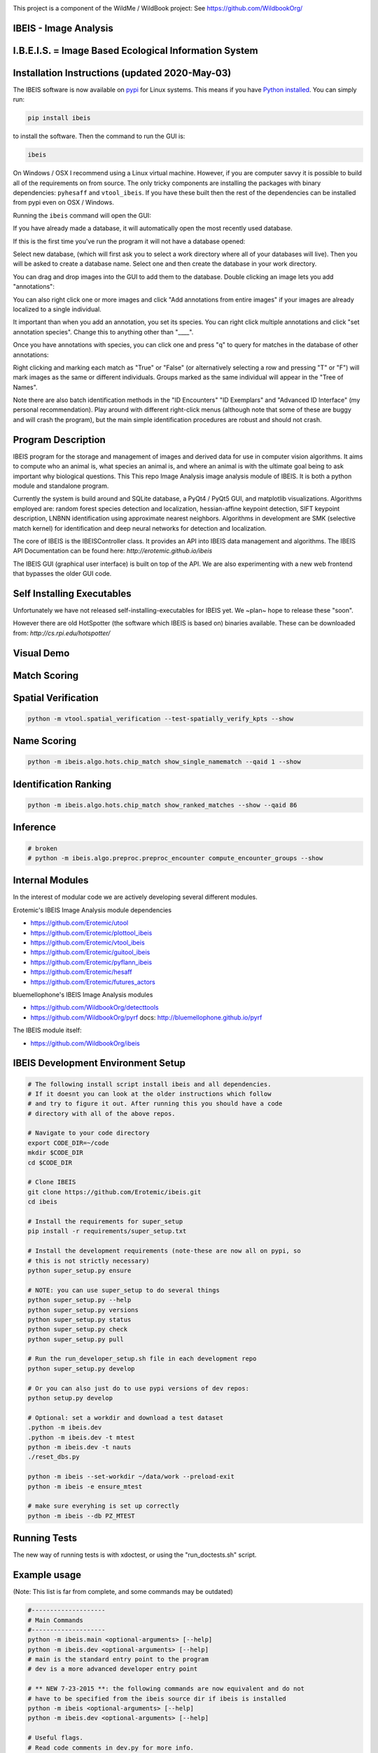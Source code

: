 |ReadTheDocs| |Pypi| |Downloads| |Codecov| |CircleCI| |Travis| |Appveyor| 

.. image:: https://i.imgur.com/L0k84xQ.png

This project is a component of the WildMe / WildBook project: See https://github.com/WildbookOrg/


IBEIS - Image Analysis 
----------------------

I.B.E.I.S. = Image Based Ecological Information System
------------------------------------------------------

.. image:: http://i.imgur.com/TNCiEBe.png
    :alt: "(Note: the rhino and wildebeest mathces may be dubious. Other species do work well though")


Installation Instructions (updated 2020-May-03)
-----------------------------------------------

The IBEIS software is now available on `pypi
<https://pypi.org/project/ibeis/>`_ for Linux systems. This means if you have
`Python installed
<https://xdoctest.readthedocs.io/en/latest/installing_python.html>`_. You can
simply run:


.. code:: bash

    pip install ibeis

to install the software. Then the command to run the GUI is:


.. code:: bash

    ibeis

On Windows / OSX I recommend using a Linux virtual machine. However, if you are
computer savvy it is possible to build all of the requirements on from source.
The only tricky components are installing the packages with binary
dependencies: ``pyhesaff`` and ``vtool_ibeis``. If you have these built then
the rest of the dependencies can be installed from pypi even on OSX / Windows.


Running the ``ibeis`` command will open the GUI:


If you have already made a database, it will automatically open the most recently used database.

.. image:: https://i.imgur.com/xXF7w8P.png

If this is the first time you've run the program it will not have a database opened:

.. image:: https://i.imgur.com/Ey9Urcv.png

Select new database, (which will first ask you to select a work directory where all of your databases will live).
Then you will be asked to create a database name. Select one and then create the database in your work directory.


You can drag and drop images into the GUI to add them to the database.  Double
clicking an image lets you add "annotations":


.. image:: https://i.imgur.com/t0LQZot.png

You can also right click one or more images and click "Add annotations from
entire images" if your images are already localized to a single individual.

It important than when you add an annotation, you set its species. You can
right click multiple annotations and click "set annotation species". Change
this to anything other than "____".

Once you have annotations with species, you can click one and press "q" to
query for matches in the database of other annotations:


.. image:: https://i.imgur.com/B0ilafa.png

Right clicking and marking each match as "True" or "False" (or alternatively
selecting a row and pressing "T" or "F") will mark images as the same or
different individuals. Groups marked as the same individual will appear in the
"Tree of Names".

Note there are also batch identification methods in the "ID Encounters" "ID
Exemplars" and "Advanced ID Interface" (my personal recommendation). Play
around with different right-click menus (although note that some of these are
buggy and will crash the program), but the main simple identification
procedures are robust and should not crash.


Program Description
-------------------

IBEIS program for the storage and management of images and derived data for
use in computer vision algorithms. It aims to compute who an animal is, what
species an animal is, and where an animal is with the ultimate goal being to
ask important why biological questions.  This This repo Image Analysis image
analysis module of IBEIS. It is both a python module and standalone program. 

Currently the system is build around and SQLite database, a PyQt4 / PyQt5 GUI,
and matplotlib visualizations. Algorithms employed are: random forest species
detection and localization, hessian-affine keypoint detection, SIFT keypoint
description, LNBNN identification using approximate nearest neighbors.
Algorithms in development are SMK (selective match kernel) for identification
and deep neural networks for detection and localization. 

The core of IBEIS is the IBEISController class. It provides an API into IBEIS
data management and algorithms. The IBEIS API Documentation can be found here:
`http://erotemic.github.io/ibeis`

The IBEIS GUI (graphical user interface) is built on top of the API. 
We are also experimenting with a new web frontend that bypasses the older GUI code.

Self Installing Executables
---------------------------

Unfortunately we have not released self-installing-executables for IBEIS yet. 
We ~plan~ hope to release these "soon". 

However there are old HotSpotter (the software which IBEIS is based on)
binaries available. These can be downloaded from: `http://cs.rpi.edu/hotspotter/`

Visual Demo
-----------


.. image:: http://i.imgur.com/QWrzf9O.png
   :width: 600
   :alt: Feature Extraction

.. image:: http://i.imgur.com/iMHKEDZ.png
   :width: 600
   :alt: Nearest Neighbors


Match Scoring 
-------------

.. image:: http://imgur.com/Hj43Xxy.png
   :width: 600
   :alt: Match Inspection

Spatial Verification
--------------------

.. image:: http://i.imgur.com/VCz0j9C.jpg
   :width: 600
   :alt: sver


.. code:: bash

    python -m vtool.spatial_verification --test-spatially_verify_kpts --show

Name Scoring
------------

.. image:: http://i.imgur.com/IDUnxu2.jpg
   :width: 600
   :alt: namematch


.. code:: bash

    python -m ibeis.algo.hots.chip_match show_single_namematch --qaid 1 --show

Identification Ranking 
----------------------

.. image:: http://i.imgur.com/BlajchI.jpg
   :width: 600
   :alt: rankedmatches


.. code:: bash

    python -m ibeis.algo.hots.chip_match show_ranked_matches --show --qaid 86

Inference
---------

.. image:: http://i.imgur.com/RYeeENl.jpg
   :width: 600
   :alt: encgraph


.. code:: bash

    # broken
    # python -m ibeis.algo.preproc.preproc_encounter compute_encounter_groups --show

Internal Modules
----------------

In the interest of modular code we are actively developing several different modules. 


Erotemic's IBEIS Image Analysis module dependencies 

* https://github.com/Erotemic/utool

* https://github.com/Erotemic/plottool_ibeis
* https://github.com/Erotemic/vtool_ibeis
* https://github.com/Erotemic/guitool_ibeis
* https://github.com/Erotemic/pyflann_ibeis

* https://github.com/Erotemic/hesaff
* https://github.com/Erotemic/futures_actors


bluemellophone's IBEIS Image Analysis modules

* https://github.com/WildbookOrg/detecttools
* https://github.com/WildbookOrg/pyrf
  docs: http://bluemellophone.github.io/pyrf


The IBEIS module itself: 

* https://github.com/WildbookOrg/ibeis

IBEIS Development Environment Setup 
------------------------------------

.. code:: bash

    # The following install script install ibeis and all dependencies. 
    # If it doesnt you can look at the older instructions which follow
    # and try to figure it out. After running this you should have a code
    # directory with all of the above repos. 

    # Navigate to your code directory
    export CODE_DIR=~/code
    mkdir $CODE_DIR
    cd $CODE_DIR

    # Clone IBEIS
    git clone https://github.com/Erotemic/ibeis.git
    cd ibeis

    # Install the requirements for super_setup
    pip install -r requirements/super_setup.txt

    # Install the development requirements (note-these are now all on pypi, so
    # this is not strictly necessary)
    python super_setup.py ensure

    # NOTE: you can use super_setup to do several things
    python super_setup.py --help
    python super_setup.py versions
    python super_setup.py status
    python super_setup.py check
    python super_setup.py pull

    # Run the run_developer_setup.sh file in each development repo
    python super_setup.py develop

    # Or you can also just do to use pypi versions of dev repos:
    python setup.py develop

    # Optional: set a workdir and download a test dataset
    .python -m ibeis.dev 
    .python -m ibeis.dev -t mtest 
    python -m ibeis.dev -t nauts 
    ./reset_dbs.py

    python -m ibeis --set-workdir ~/data/work --preload-exit
    python -m ibeis -e ensure_mtest

    # make sure everyhing is set up correctly
    python -m ibeis --db PZ_MTEST


Running Tests
-------------

The new way of running tests is with xdoctest, or using the "run_doctests.sh" script.


Example usage
--------------

(Note: This list is far from complete, and some commands may be outdated)

.. code:: bash

    #--------------------
    # Main Commands
    #--------------------
    python -m ibeis.main <optional-arguments> [--help]
    python -m ibeis.dev <optional-arguments> [--help]
    # main is the standard entry point to the program
    # dev is a more advanced developer entry point

    # ** NEW 7-23-2015 **: the following commands are now equivalent and do not
    # have to be specified from the ibeis source dir if ibeis is installed
    python -m ibeis <optional-arguments> [--help]
    python -m ibeis.dev <optional-arguments> [--help]

    # Useful flags.
    # Read code comments in dev.py for more info.
    # Careful some commands don't work. Most do.
    # --cmd          # shows ipython prompt with useful variables populated
    # -w, --wait     # waits (useful for showing plots)
    # --gui          # starts the gui as well (dev.py does not show gui by default, main does)
    # --web          # runs the program as a web server
    # --quiet        # turns off most prints
    # --verbose      # turns on verbosity
    # --very-verbose # turns on extra verbosity
    # --debug2       # runs extra checks
    # --debug-print  # shows where print statments occur
    # -t [test]


    #--------------------
    # PSA: Workdirs:
    #--------------------
    # IBEIS uses the idea of a work directory for databases.
    # Use --set-workdir <path> to set your own, or a gui will popup and ask you about it
    ./main.py --set-workdir /raid/work --preload-exit
    ./main.py --set-logdir /raid/logs/ibeis --preload-exit

    python -m ibeis.dev --set-workdir ~/data/work --preload-exit

    # use --db to specify a database in your WorkDir
    # --setdb makes that directory your default directory
    python -m ibeis.dev --db <dbname> --setdb

    # Or just use the absolute path
    python -m ibeis.dev --dbdir <full-dbpath>


    #--------------------
    # Examples:
    # Here are are some example commands
    #--------------------
    # Run the queries for each roi with groundtruth in the PZ_MTEST database
    # using the best known configuration of parameters
    python -m ibeis.dev --db PZ_MTEST --allgt -t best
    python -m ibeis.dev --db PZ_MTEST --allgt -t score


    # View work dir
    python -m ibeis.dev --vwd --prequit

    # List known databases
    python -m ibeis.dev -t list_dbs


    # Dump/Print contents of params.args as a dict
    python -m ibeis.dev --prequit --dump-argv

    # Dump Current SQL Schema to stdout 
    python -m ibeis.dev --dump-schema --postquit


    #------------------
    # Convert a hotspotter database to IBEIS
    #------------------

    # NEW: You can simply open a hotspotter database and it will be converted to IBEIS
    python -m ibeis convert_hsdb_to_ibeis --dbdir <path_to_hsdb>

    # This script will exlicitly conver the hsdb
    python -m ibeis convert_hsdb_to_ibeis --hsdir <path_to_hsdb> --dbdir <path_to_newdb>

    #---------
    # Ingest examples
    #---------
    # Ingest raw images
    python -m ibeis.dbio.ingest_database --db JAG_Kieryn

    #---------
    # Run Tests
    #---------
    ./run_tests.py

    #----------------
    # Test Commands
    #----------------
    # Set a default DB First
    python -m ibeis.dev --setdb --dbdir /path/to/your/DBDIR
    python -m ibeis.dev --setdb --db YOURDB
    python -m ibeis.dev --setdb --db PZ_MTEST
    python -m ibeis.dev --setdb --db PZ_FlankHack

    # List all available tests
    python -m ibeis.dev -t help
    # Minimal Database Statistics
    python -m ibeis.dev --allgt -t info
    # Richer Database statistics
    python -m ibeis.dev --allgt -t dbinfo
    # Print algorithm configurations
    python -m ibeis.dev -t printcfg
    # Print database tables
    python -m ibeis.dev -t tables
    # Print only the image table
    python -m ibeis.dev -t imgtbl
    # View data directory in explorer/finder/nautilus
    python -m ibeis.dev -t vdd

    # List all IBEIS databases
    python -m ibeis list_dbs
    # Delete cache
    python -m ibeis delete_cache --db testdb1


    # Show a single annotations
    python -m ibeis.viz.viz_chip show_chip --db PZ_MTEST --aid 1 --show
    # Show annotations 1, 3, 5, and 11
    python -m ibeis.viz.viz_chip show_many_chips --db PZ_MTEST --aids=1,3,5,11 --show


    # Database Stats for all our important datasets:
    python -m ibeis.dev --allgt -t dbinfo --db PZ_MTEST | grep -F "[dbinfo]"

    # Some mass editing of metadata
    python -m ibeis.dev --db PZ_FlankHack --edit-notes
    python -m ibeis.dev --db GZ_Siva --edit-notes
    python -m ibeis.dev --db GIR_Tanya --edit-notes
    python -m ibeis.dev --allgt -t dbinfo --db GZ_ALL --set-all-species zebra_grevys

    # Current Experiments:

    # Main experiments
    python -m ibeis --tf draw_annot_scoresep --db PZ_MTEST -a default -t best --show
    python -m ibeis.dev -e draw_rank_cdf --db PZ_MTEST --show -a timectrl
    # Show disagreement cases
    ibeis --tf draw_match_cases --db PZ_MTEST -a default:size=20 \
        -t default:K=[1,4] \
        --filt :disagree=True,index=0:4 --show

    # SMK TESTS
    python -m ibeis.dev -t smk2 --allgt --db PZ_MTEST --nocache-big --nocache-query --qindex 0:20
    python -m ibeis.dev -t smk2 --allgt --db PZ_MTEST --qindex 20:30 --va

    # Feature Tuning
    python -m ibeis.dev -t test_feats -w --show --db PZ_MTEST --allgt --qindex 1:2

    python -m ibeis.dev -t featparams -w --show --db PZ_MTEST --allgt
    python -m ibeis.dev -t featparams_big -w --show --db PZ_MTEST --allgt

    # NEW DATABASE TEST
    python -m ibeis.dev -t best --db seals2 --allgt

    # Testing Distinctivness Parameters
    python -m ibeis.algo.hots.distinctiveness_normalizer --test-get_distinctiveness --show --db GZ_ALL --aid 2
    python -m ibeis.algo.hots.distinctiveness_normalizer --test-get_distinctiveness --show --db PZ_MTEST --aid 10
    python -m ibeis.algo.hots.distinctiveness_normalizer --test-test_single_annot_distinctiveness_params --show --db GZ_ALL --aid 2

    # 2D Gaussian Curves
    python -m vtool_ibeis.patch --test-test_show_gaussian_patches2 --show

    # Test Keypoint Coverage
    python -m vtool_ibeis.coverage_kpts --test-gridsearch_kpts_coverage_mask --show
    python -m vtool_ibeis.coverage_kpts --test-make_kpts_coverage_mask --show

    # Test Grid Coverage
    python -m vtool_ibeis.coverage_grid --test-gridsearch_coverage_grid_mask --show
    python -m vtool_ibeis.coverage_grid --test-sparse_grid_coverage --show
    python -m vtool_ibeis.coverage_grid --test-gridsearch_coverage_grid --show

    # Test Spatially Constrained Scoring
    python -m ibeis.algo.hots.vsone_pipeline --test-compute_query_constrained_matches --show
    python -m ibeis.algo.hots.vsone_pipeline --test-gridsearch_constrained_matches --show

    # Test VsMany ReRanking
    python -m ibeis.algo.hots.vsone_pipeline --test-vsone_reranking --show
    python -m ibeis.algo.hots.vsone_pipeline --test-vsone_reranking --show --homog

    # Problem cases with the back spot
    python -m ibeis.algo.hots.vsone_pipeline --test-vsone_reranking --show --homog --db GZ_ALL --qaid 425
    python -m ibeis.algo.hots.vsone_pipeline --test-vsone_reranking --show --homog --db GZ_ALL --qaid 662
    python -m ibeis.dev -t custom:score_method=csum,prescore_method=csum --db GZ_ALL --show --va -w --qaid 425 --noqcache
    # Shows vsone results with some of the competing cases
    python -m ibeis.algo.hots.vsone_pipeline --test-vsone_reranking --show --homog --db GZ_ALL --qaid 662 --daid_list=425,342,678,233

    # More rerank vsone tests
    python -c "import utool as ut; ut.write_modscript_alias('Tbig.sh', 'dev.py', '--allgt  --db PZ_Master0')"
    sh Tbig.sh -t custom:rrvsone_on=True custom 
    sh Tbig.sh -t custom:rrvsone_on=True custom --noqcache

    #----
    # Turning back on name scoring and feature scoring and restricting to rerank a subset
    # This gives results that are closer to what we should actually expect
    python -m ibeis.dev --allgt -t custom \
        custom:rrvsone_on=True,prior_coeff=1.0,unconstrained_coeff=0.0,fs_lnbnn_min=0,fs_lnbnn_max=1 \
        custom:rrvsone_on=True,prior_coeff=0.5,unconstrained_coeff=0.5,fs_lnbnn_min=0,fs_lnbnn_max=1 \
        custom:rrvsone_on=True,prior_coeff=0.1,unconstrained_coeff=0.9,fs_lnbnn_min=0,fs_lnbnn_max=1 \
        --print-bestcfg
    #----

    #----
    # VsOneRerank Tuning: Tune linar combination
    python -m ibeis.dev --allgt -t \
        custom:fg_weight=0.0 \
    \
        custom:rrvsone_on=True,prior_coeff=1.0,unconstrained_coeff=0.0,fs_lnbnn_min=0.0,fs_lnbnn_max=1.0,nAnnotPerNameVsOne=200,nNameShortlistVsone=200 \
    \
        custom:rrvsone_on=True,prior_coeff=.5,unconstrained_coeff=0.5,fs_lnbnn_min=0.0,fs_lnbnn_max=1.0,nAnnotPerNameVsOne=200,nNameShortlistVsone=200 \
    \
      --db PZ_MTEST
    #--print-confusion-stats --print-gtscore
    #----

    # Testing no affine invaraiance and rotation invariance
    python -m ibeis.dev -t custom:AI=True,RI=True custom:AI=False,RI=True custom:AI=True,RI=False custom:AI=False,RI=False --db PZ_MTEST --show

Caveats / Things we are not currently doing
-------------------------------------------

* We do not add or remove points from kdtrees. They are always rebuilt

.. |CircleCI| image:: https://circleci.com/gh/Erotemic/ibeis.svg?style=svg
    :target: https://circleci.com/gh/Erotemic/ibeis
.. |Travis| image:: https://img.shields.io/travis/Erotemic/ibeis/master.svg?label=Travis%20CI
   :target: https://travis-ci.org/Erotemic/ibeis?branch=master
.. |Appveyor| image:: https://ci.appveyor.com/api/projects/status/github/Erotemic/ibeis?branch=master&svg=True
   :target: https://ci.appveyor.com/project/Erotemic/ibeis/branch/master
.. |Codecov| image:: https://codecov.io/github/Erotemic/ibeis/badge.svg?branch=master&service=github
   :target: https://codecov.io/github/Erotemic/ibeis?branch=master
.. |Pypi| image:: https://img.shields.io/pypi/v/ibeis.svg
   :target: https://pypi.python.org/pypi/ibeis
.. |Downloads| image:: https://img.shields.io/pypi/dm/ibeis.svg
   :target: https://pypistats.org/packages/ibeis
.. |ReadTheDocs| image:: https://readthedocs.org/projects/ibeis/badge/?version=latest
    :target: http://ibeis.readthedocs.io/en/latest/
